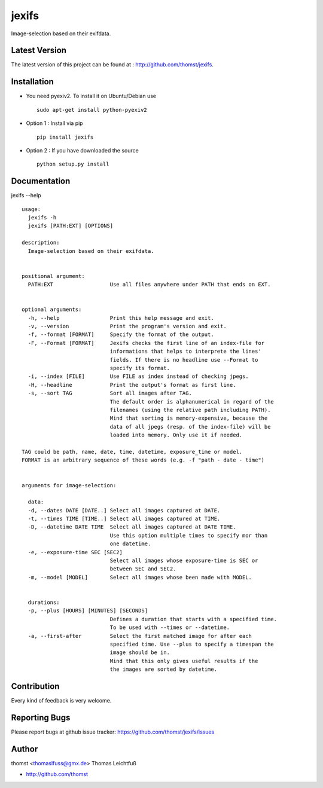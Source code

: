 jexifs
=========

Image-selection based on their exifdata.


Latest Version
--------------
The latest version of this project can be found at : http://github.com/thomst/jexifs.


Installation
------------
* You need pyexiv2. To install it on Ubuntu/Debian use ::

    sudo apt-get install python-pyexiv2

* Option 1 : Install via pip ::

    pip install jexifs

* Option 2 : If you have downloaded the source ::

    python setup.py install


Documentation
-------------
jexifs --help ::

    usage: 
      jexifs -h
      jexifs [PATH:EXT] [OPTIONS]

    description:
      Image-selection based on their exifdata.


    positional argument:
      PATH:EXT                  Use all files anywhere under PATH that ends on EXT.


    optional arguments:
      -h, --help                Print this help message and exit.
      -v, --version             Print the program's version and exit.
      -f, --format [FORMAT]     Specify the format of the output.
      -F, --Format [FORMAT]     Jexifs checks the first line of an index-file for
                                informations that helps to interprete the lines'
                                fields. If there is no headline use --Format to
                                specify its format.
      -i, --index [FILE]        Use FILE as index instead of checking jpegs.
      -H, --headline            Print the output's format as first line.
      -s, --sort TAG            Sort all images after TAG.
                                The default order is alphanumerical in regard of the
                                filenames (using the relative path including PATH).
                                Mind that sorting is memory-expensive, because the
                                data of all jpegs (resp. of the index-file) will be
                                loaded into memory. Only use it if needed.

    TAG could be path, name, date, time, datetime, exposure_time or model.
    FORMAT is an arbitrary sequence of these words (e.g. -f "path - date - time")


    arguments for image-selection:

      data:
      -d, --dates DATE [DATE..] Select all images captured at DATE.
      -t, --times TIME [TIME..] Select all images captured at TIME.
      -D, --datetime DATE TIME  Select all images captured at DATE TIME.
                                Use this option multiple times to specify mor than
                                one datetime.
      -e, --exposure-time SEC [SEC2]
                                Select all images whose exposure-time is SEC or
                                between SEC and SEC2.
      -m, --model [MODEL]       Select all images whose been made with MODEL.


      durations:
      -p, --plus [HOURS] [MINUTES] [SECONDS]
                                Defines a duration that starts with a specified time.
                                To be used with --times or --datetime.
      -a, --first-after         Select the first matched image for after each
                                specified time. Use --plus to specify a timespan the
                                image should be in.
                                Mind that this only gives useful results if the
                                the images are sorted by datetime.


Contribution
------------
Every kind of feedback is very welcome.


Reporting Bugs
--------------
Please report bugs at github issue tracker:
https://github.com/thomst/jexifs/issues


Author
------
thomst <thomaslfuss@gmx.de>
Thomas Leichtfuß

* http://github.com/thomst
